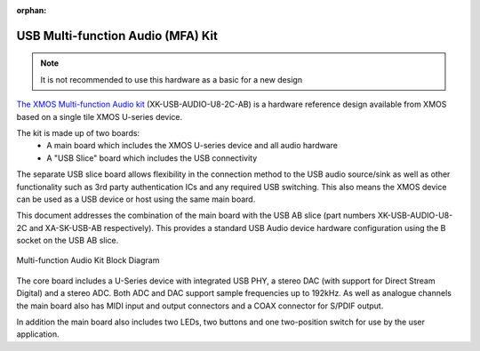 :orphan:

.. _usb_audio_sec_u8_audio_hw:


USB Multi-function Audio (MFA) Kit
----------------------------------

.. note::
        It is not recommended to use this hardware as a basic for a new design

`The XMOS Multi-function Audio kit <http://www.xmos.com/products/reference-designs/mfa>`_
(XK-USB-AUDIO-U8-2C-AB) is a hardware reference design available from XMOS based on a single
tile XMOS U-series device.

The kit is made up of two boards:
    - A main board which includes the XMOS U-series device and all audio hardware
    - A "USB Slice" board which includes the USB connectivity

The separate USB slice board allows flexibility in the connection method to the USB audio
source/sink as well as other functionality such as 3rd party authentication ICs and any required
USB switching.  This also means the XMOS device can be used as a USB device or host using the same
main board.

This document addresses the combination of the main board with the USB AB slice (part numbers
XK-USB-AUDIO-U8-2C and XA-SK-USB-AB respectively).  This provides a standard USB Audio device
hardware configuration using the B socket on the USB AB slice.


.. _usb_audio_mfa_hw_diagram:

.. figure:: images/block_diagram_mfa.*
     :align: center
     :width: 100%

     Multi-function Audio Kit Block Diagram


The core board includes a U-Series device with integrated USB PHY, a stereo DAC (with support for
Direct Stream Digital) and a stereo ADC.  Both ADC and DAC support sample frequencies up to 192kHz.
As well as analogue channels the main board also has MIDI input and output connectors and a COAX
connector for S/PDIF output.

In addition the main board also includes two LEDs, two buttons and one two-position switch for
use by the user application.
